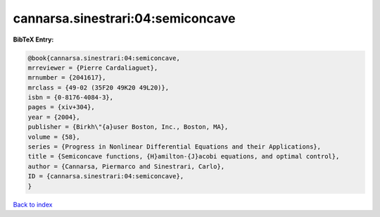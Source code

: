 cannarsa.sinestrari:04:semiconcave
==================================

.. :cite:t:`cannarsa.sinestrari:04:semiconcave`

.. bibliography:: ../../All.bib

**BibTeX Entry:**

.. code-block:: bibtex

   @book{cannarsa.sinestrari:04:semiconcave,
   mrreviewer = {Pierre Cardaliaguet},
   mrnumber = {2041617},
   mrclass = {49-02 (35F20 49K20 49L20)},
   isbn = {0-8176-4084-3},
   pages = {xiv+304},
   year = {2004},
   publisher = {Birkh\"{a}user Boston, Inc., Boston, MA},
   volume = {58},
   series = {Progress in Nonlinear Differential Equations and their Applications},
   title = {Semiconcave functions, {H}amilton-{J}acobi equations, and optimal control},
   author = {Cannarsa, Piermarco and Sinestrari, Carlo},
   ID = {cannarsa.sinestrari:04:semiconcave},
   }

`Back to index <../index>`_
